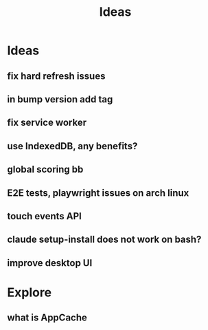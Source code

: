 #+title: Ideas
* Ideas
** fix hard refresh issues
** in bump version add tag
** fix service worker
** use IndexedDB, any benefits?
** global scoring bb
** E2E tests, playwright issues on arch linux
** touch events API
** claude setup-install does not work on bash?
** improve desktop UI

* Explore
** what is AppCache
